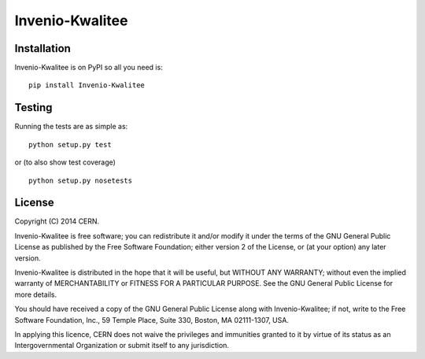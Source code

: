 ================
Invenio-Kwalitee
================

.. image:: https://travis-ci.org/jirikuncar/invenio-kwalitee.png?branch=master
    :target: https://travis-ci.org/jirikuncar/invenio-kwalitee
.. image:: https://coveralls.io/repos/jirikuncar/invenio-kwalitee/badge.png?branch=master
    :target: https://coveralls.io/r/jirikuncar/invenio-kwalitee

Installation
============
Invenio-Kwalitee is on PyPI so all you need is: ::

    pip install Invenio-Kwalitee

Testing
=======
Running the tests are as simple as: ::

    python setup.py test

or (to also show test coverage) ::

    python setup.py nosetests

License
=======
Copyright (C) 2014 CERN.

Invenio-Kwalitee is free software; you can redistribute it and/or modify it under the terms of the GNU General Public License as published by the Free Software Foundation; either version 2 of the License, or (at your option) any later version.

Invenio-Kwalitee is distributed in the hope that it will be useful, but WITHOUT ANY WARRANTY; without even the implied warranty of MERCHANTABILITY or FITNESS FOR A PARTICULAR PURPOSE.  See the GNU General Public License for more details.

You should have received a copy of the GNU General Public License along with Invenio-Kwalitee; if not, write to the Free Software Foundation, Inc., 59 Temple Place, Suite 330, Boston, MA 02111-1307, USA.

In applying this licence, CERN does not waive the privileges and immunities granted to it by virtue of its status as an Intergovernmental Organization or submit itself to any jurisdiction.

